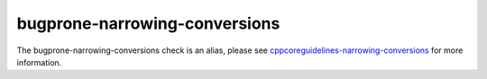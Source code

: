 .. title:: clang-tidy - bugprone-narrowing-conversions
.. meta::
   :http-equiv=refresh: 5;URL=cppcoreguidelines-narrowing-conversions.html

bugprone-narrowing-conversions
==============================

The bugprone-narrowing-conversions check is an alias, please see
`cppcoreguidelines-narrowing-conversions <cppcoreguidelines-narrowing-conversions.html>`_
for more information.
